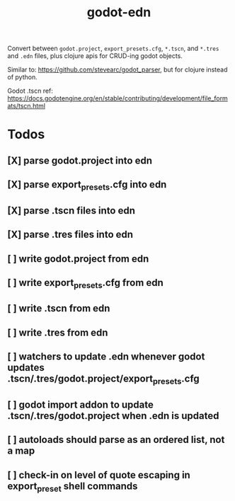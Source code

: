 #+title: godot-edn

Convert between ~godot.project~, ~export_presets.cfg~, ~*.tscn~, and ~*.tres~ and ~.edn~ files, plus
clojure apis for CRUD-ing godot objects.

Similar to: https://github.com/stevearc/godot_parser, but for clojure instead of python.

Godot .tscn ref: https://docs.godotengine.org/en/stable/contributing/development/file_formats/tscn.html


* Todos
** [X] parse godot.project into edn
CLOSED: [2023-07-12 Wed 15:45]
** [X] parse export_presets.cfg into edn
CLOSED: [2023-07-12 Wed 19:51]
** [X] parse .tscn files into edn
CLOSED: [2023-07-13 Thu 00:54]
** [X] parse .tres files into edn
CLOSED: [2023-07-13 Thu 01:05]
** [ ] write godot.project from edn
** [ ] write export_presets.cfg from edn
** [ ] write .tscn from edn
** [ ] write .tres from edn
** [ ] watchers to update .edn whenever godot updates .tscn/.tres/godot.project/export_presets.cfg
** [ ] godot import addon to update .tscn/.tres/godot.project when .edn is updated
** [ ] autoloads should parse as an ordered list, not a map
** [ ] check-in on level of quote escaping in export_preset shell commands

